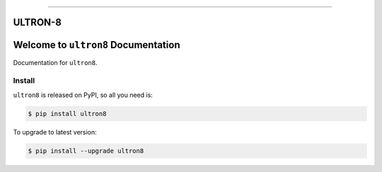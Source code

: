 
.. image:: https://readthedocs.org/projects/ultron8/badge/?version=latest
    :target: https://ultron8.readthedocs.io/?badge=latest
    :alt: Documentation Status

.. image:: https://travis-ci.org/bossjones/ultron8.svg?branch=master
    :target: https://travis-ci.org/bossjones/ultron8?branch=master

.. image:: https://codecov.io/gh/bossjones/ultron8/branch/master/graph/badge.svg
  :target: https://codecov.io/gh/bossjones/ultron8

.. image:: https://img.shields.io/pypi/v/ultron8.svg
    :target: https://pypi.python.org/pypi/ultron8

.. image:: https://img.shields.io/pypi/l/ultron8.svg
    :target: https://pypi.python.org/pypi/ultron8

.. image:: https://img.shields.io/pypi/pyversions/ultron8.svg
    :target: https://pypi.python.org/pypi/ultron8

.. image:: https://img.shields.io/badge/STAR_Me_on_GitHub!--None.svg?style=social
    :target: https://github.com/bossjones/ultron8

------


.. image:: https://img.shields.io/badge/Link-Document-blue.svg
      :target: https://ultron8.readthedocs.io/index.html

.. image:: https://img.shields.io/badge/Link-API-blue.svg
      :target: https://ultron8.readthedocs.io/py-modindex.html

.. image:: https://img.shields.io/badge/Link-Source_Code-blue.svg
      :target: https://ultron8.readthedocs.io/py-modindex.html

.. image:: https://img.shields.io/badge/Link-Install-blue.svg
      :target: `install`_

.. image:: https://img.shields.io/badge/Link-GitHub-blue.svg
      :target: https://github.com/bossjones/ultron8

.. image:: https://img.shields.io/badge/Link-Submit_Issue-blue.svg
      :target: https://github.com/bossjones/ultron8/issues

.. image:: https://img.shields.io/badge/Link-Request_Feature-blue.svg
      :target: https://github.com/bossjones/ultron8/issues

.. image:: https://img.shields.io/badge/Link-Download-blue.svg
      :target: https://pypi.org/pypi/ultron8#files




ULTRON-8
==============================================================================


.. image:: ./images/ultron-8-by-George-Perez.jpg

Welcome to ``ultron8`` Documentation
==============================================================================

Documentation for ``ultron8``.


.. _install:

Install
------------------------------------------------------------------------------

``ultron8`` is released on PyPI, so all you need is:

.. code-block:: console

    $ pip install ultron8

To upgrade to latest version:

.. code-block:: console

    $ pip install --upgrade ultron8


.. code-block:: console
      export PYENV_ROOT="$HOME/.pyenv"
      export PATH="$PYENV_ROOT/shims:$PYENV_ROOT/bin:$PATH"
      eval "$(pyenv init -)"
      eval "$(pyenv virtualenv-init -)"
